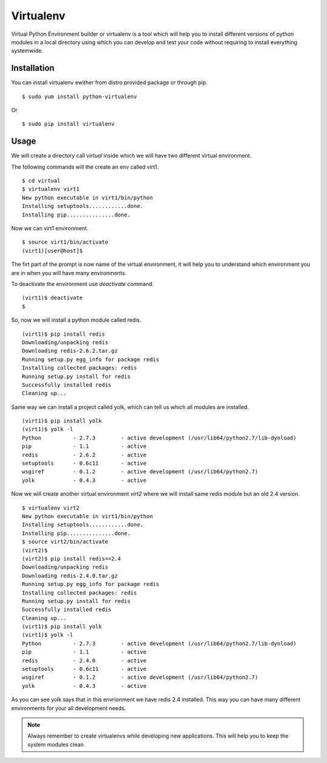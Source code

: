 

==========
Virtualenv
==========

Virtual Python Environment builder or virtualenv is a tool which will help you to install different versions of python modules in a local directory using which you can develop and test your code without requiring to install everything systemwide.

Installation
============

You can install virtualenv ewither from distro provided package or through pip.

::

    $ sudo yum install python-virtualenv

Or

::

    $ sudo pip install virtualenv

Usage
=====

We will create a directory call *virtual* inside which we will have two different virtual environment.

The following commands will the create an env called virt1.

::

    $ cd virtual
    $ virtualenv virt1 
    New python executable in virt1/bin/python
    Installing setuptools............done.
    Installing pip...............done.

Now we can virt1 environment.

::

    $ source virt1/bin/activate
    (virt1)[user@host]$

The firt part of the prompt is now name of the virtual environment, it will help you to understand which environment you are in when you will have many environments.

To deactivate the environment use *deactivate* command.

::

    (virt1)$ deactivate
    $

So, now we will install a python module called redis.

::

    (virt1)$ pip install redis
    Downloading/unpacking redis
    Downloading redis-2.6.2.tar.gz
    Running setup.py egg_info for package redis
    Installing collected packages: redis
    Running setup.py install for redis
    Successfully installed redis
    Cleaning up...

Same way we can install a project called yolk, which can tell us which all modules are installed.

::

    (virt1)$ pip install yolk
    (virt1)$ yolk -l
    Python          - 2.7.3        - active development (/usr/lib64/python2.7/lib-dynload)
    pip             - 1.1          - active
    redis           - 2.6.2        - active
    setuptools      - 0.6c11       - active
    wsgiref         - 0.1.2        - active development (/usr/lib64/python2.7)
    yolk            - 0.4.3        - active

Now we will create another virtual environment *virt2* where we will install same redis module but an old 2.4 version.

::

    $ virtualenv virt2
    New python executable in virt1/bin/python
    Installing setuptools............done.
    Installing pip...............done.
    $ source virt2/bin/activate
    (virt2)$
    (virt2)$ pip install redis==2.4
    Downloading/unpacking redis
    Downloading redis-2.4.0.tar.gz
    Running setup.py egg_info for package redis
    Installing collected packages: redis
    Running setup.py install for redis
    Successfully installed redis
    Cleaning up...
    (virt1)$ pip install yolk
    (virt1)$ yolk -l
    Python          - 2.7.3        - active development (/usr/lib64/python2.7/lib-dynload)
    pip             - 1.1          - active
    redis           - 2.4.0        - active
    setuptools      - 0.6c11       - active
    wsgiref         - 0.1.2        - active development (/usr/lib64/python2.7)
    yolk            - 0.4.3        - active

As you can see yolk says that in this envrionment we have redis 2.4 installed. This way you can have many different environments for your all development needs.

.. note:: Always remember to create virtualenvs while developing new applications. This will help you to keep the system modules clean.


